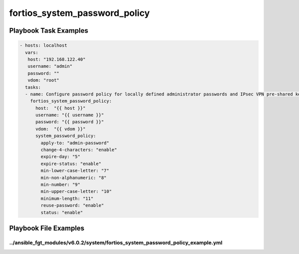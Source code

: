 ==============================
fortios_system_password_policy
==============================


Playbook Task Examples
----------------------

.. code-block:: yaml

    - hosts: localhost
      vars:
       host: "192.168.122.40"
       username: "admin"
       password: ""
       vdom: "root"
      tasks:
      - name: Configure password policy for locally defined administrator passwords and IPsec VPN pre-shared keys.
        fortios_system_password_policy:
          host:  "{{ host }}"
          username: "{{ username }}"
          password: "{{ password }}"
          vdom:  "{{ vdom }}"
          system_password_policy:
            apply-to: "admin-password"
            change-4-characters: "enable"
            expire-day: "5"
            expire-status: "enable"
            min-lower-case-letter: "7"
            min-non-alphanumeric: "8"
            min-number: "9"
            min-upper-case-letter: "10"
            minimum-length: "11"
            reuse-password: "enable"
            status: "enable"



Playbook File Examples
----------------------


../ansible_fgt_modules/v6.0.2/system/fortios_system_password_policy_example.yml
+++++++++++++++++++++++++++++++++++++++++++++++++++++++++++++++++++++++++++++++

.. code-block:: yaml
            - hosts: localhost
      vars:
       host: "192.168.122.40"
       username: "admin"
       password: ""
       vdom: "root"
      tasks:
      - name: Configure password policy for locally defined administrator passwords and IPsec VPN pre-shared keys.
        fortios_system_password_policy:
          host:  "{{ host }}"
          username: "{{ username }}"
          password: "{{ password }}"
          vdom:  "{{ vdom }}"
          system_password_policy:
            apply-to: "admin-password"
            change-4-characters: "enable"
            expire-day: "5"
            expire-status: "enable"
            min-lower-case-letter: "7"
            min-non-alphanumeric: "8"
            min-number: "9"
            min-upper-case-letter: "10"
            minimum-length: "11"
            reuse-password: "enable"
            status: "enable"





